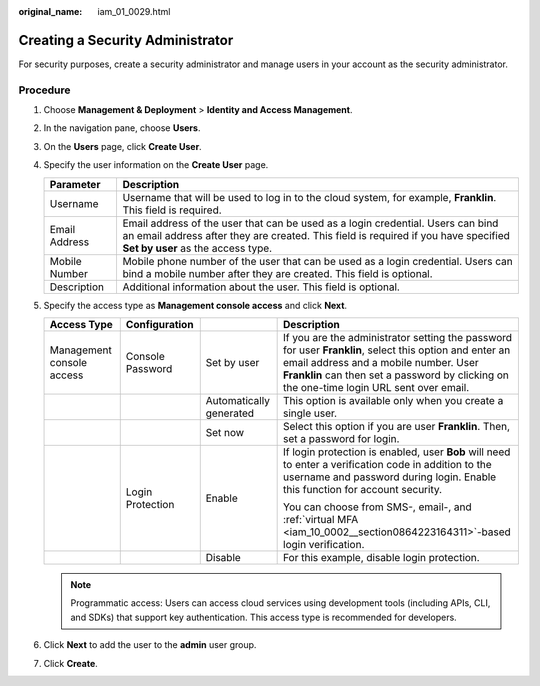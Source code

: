 :original_name: iam_01_0029.html

.. _iam_01_0029:

Creating a Security Administrator
=================================

For security purposes, create a security administrator and manage users in your account as the security administrator.

Procedure
---------

#. Choose **Management & Deployment** > **Identity and Access Management**.
#. In the navigation pane, choose **Users**.
#. On the **Users** page, click **Create User**.
#. Specify the user information on the **Create User** page.

   +---------------+------------------------------------------------------------------------------------------------------------------------------------------------------------------------------------------------------------+
   | Parameter     | Description                                                                                                                                                                                                |
   +===============+============================================================================================================================================================================================================+
   | Username      | Username that will be used to log in to the cloud system, for example, **Franklin**. This field is required.                                                                                               |
   +---------------+------------------------------------------------------------------------------------------------------------------------------------------------------------------------------------------------------------+
   | Email Address | Email address of the user that can be used as a login credential. Users can bind an email address after they are created. This field is required if you have specified **Set by user** as the access type. |
   +---------------+------------------------------------------------------------------------------------------------------------------------------------------------------------------------------------------------------------+
   | Mobile Number | Mobile phone number of the user that can be used as a login credential. Users can bind a mobile number after they are created. This field is optional.                                                     |
   +---------------+------------------------------------------------------------------------------------------------------------------------------------------------------------------------------------------------------------+
   | Description   | Additional information about the user. This field is optional.                                                                                                                                             |
   +---------------+------------------------------------------------------------------------------------------------------------------------------------------------------------------------------------------------------------+

#. Specify the access type as **Management console access** and click **Next**.

   +---------------------------+------------------+-------------------------+----------------------------------------------------------------------------------------------------------------------------------------------------------------------------------------------------------------------------------------------+
   | Access Type               | Configuration    |                         | Description                                                                                                                                                                                                                                  |
   +===========================+==================+=========================+==============================================================================================================================================================================================================================================+
   | Management console access | Console Password | Set by user             | If you are the administrator setting the password for user **Franklin**, select this option and enter an email address and a mobile number. User **Franklin** can then set a password by clicking on the one-time login URL sent over email. |
   +---------------------------+------------------+-------------------------+----------------------------------------------------------------------------------------------------------------------------------------------------------------------------------------------------------------------------------------------+
   |                           |                  | Automatically generated | This option is available only when you create a single user.                                                                                                                                                                                 |
   +---------------------------+------------------+-------------------------+----------------------------------------------------------------------------------------------------------------------------------------------------------------------------------------------------------------------------------------------+
   |                           |                  | Set now                 | Select this option if you are user **Franklin**. Then, set a password for login.                                                                                                                                                             |
   +---------------------------+------------------+-------------------------+----------------------------------------------------------------------------------------------------------------------------------------------------------------------------------------------------------------------------------------------+
   |                           | Login Protection | Enable                  | If login protection is enabled, user **Bob** will need to enter a verification code in addition to the username and password during login. Enable this function for account security.                                                        |
   |                           |                  |                         |                                                                                                                                                                                                                                              |
   |                           |                  |                         | You can choose from SMS-, email-, and :ref:`virtual MFA <iam_10_0002__section0864223164311>`-based login verification.                                                                                                                       |
   +---------------------------+------------------+-------------------------+----------------------------------------------------------------------------------------------------------------------------------------------------------------------------------------------------------------------------------------------+
   |                           |                  | Disable                 | For this example, disable login protection.                                                                                                                                                                                                  |
   +---------------------------+------------------+-------------------------+----------------------------------------------------------------------------------------------------------------------------------------------------------------------------------------------------------------------------------------------+

   .. note::

      Programmatic access: Users can access cloud services using development tools (including APIs, CLI, and SDKs) that support key authentication. This access type is recommended for developers.

#. Click **Next** to add the user to the **admin** user group.
#. Click **Create**.
